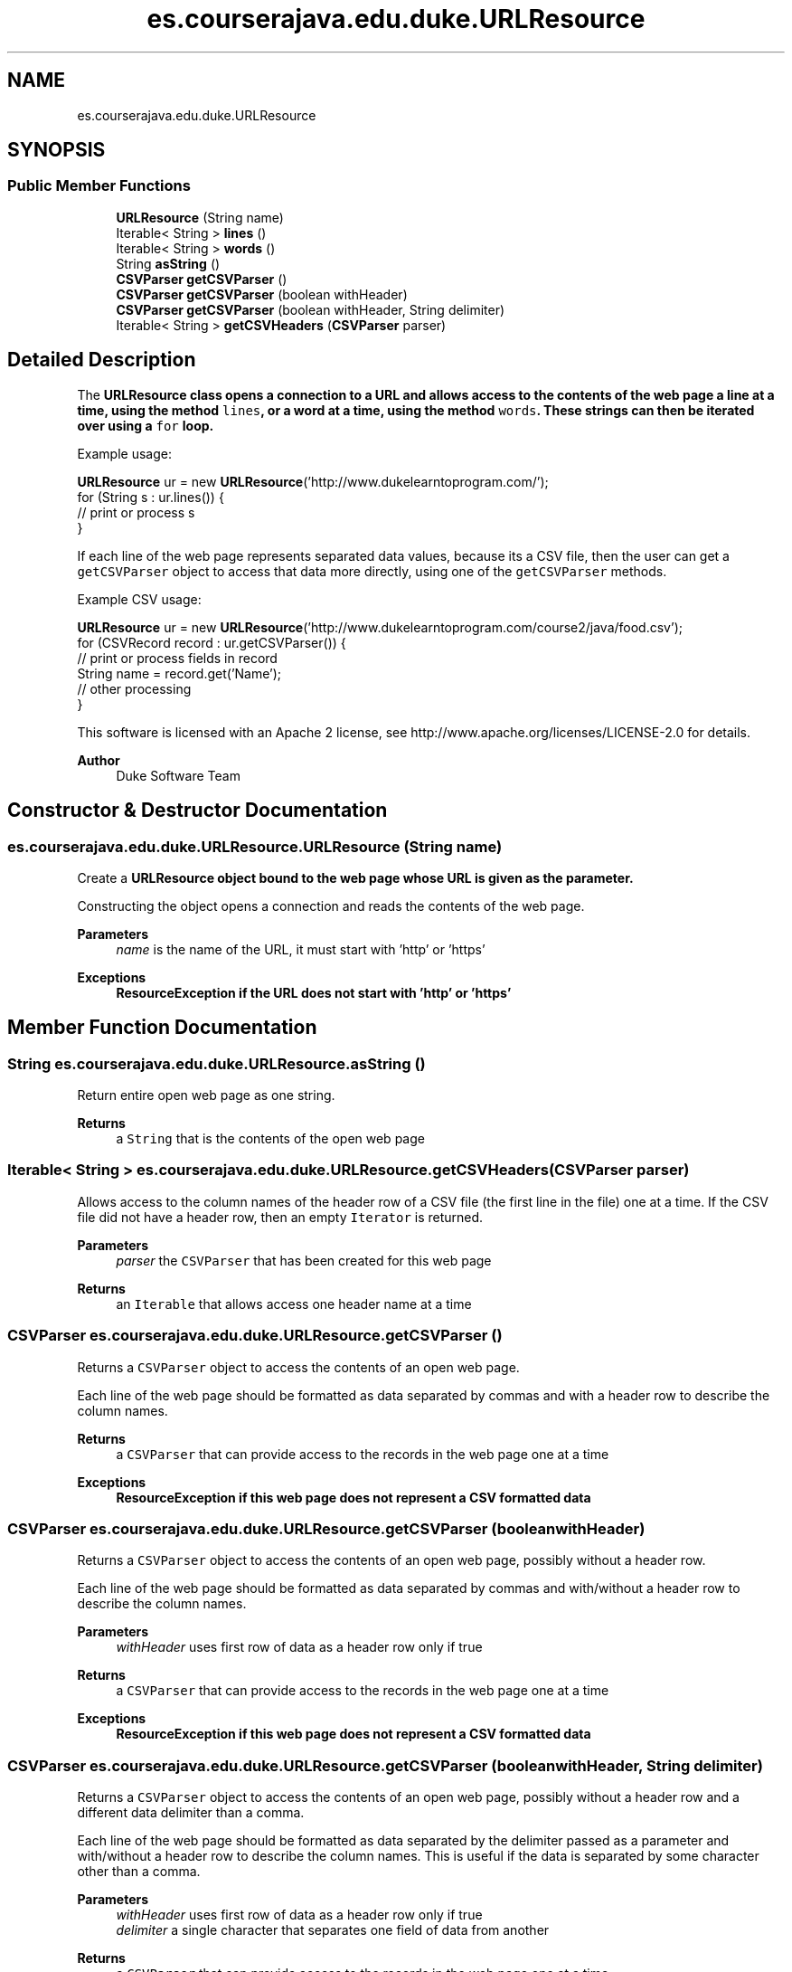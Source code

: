.TH "es.courserajava.edu.duke.URLResource" 3 "Thu Dec 29 2022" "Version 1.0" "ProyectoFinalLDH" \" -*- nroff -*-
.ad l
.nh
.SH NAME
es.courserajava.edu.duke.URLResource
.SH SYNOPSIS
.br
.PP
.SS "Public Member Functions"

.in +1c
.ti -1c
.RI "\fBURLResource\fP (String name)"
.br
.ti -1c
.RI "Iterable< String > \fBlines\fP ()"
.br
.ti -1c
.RI "Iterable< String > \fBwords\fP ()"
.br
.ti -1c
.RI "String \fBasString\fP ()"
.br
.ti -1c
.RI "\fBCSVParser\fP \fBgetCSVParser\fP ()"
.br
.ti -1c
.RI "\fBCSVParser\fP \fBgetCSVParser\fP (boolean withHeader)"
.br
.ti -1c
.RI "\fBCSVParser\fP \fBgetCSVParser\fP (boolean withHeader, String delimiter)"
.br
.ti -1c
.RI "Iterable< String > \fBgetCSVHeaders\fP (\fBCSVParser\fP parser)"
.br
.in -1c
.SH "Detailed Description"
.PP 
The \fC\fBURLResource\fP\fP class opens a connection to a URL and allows access to the contents of the web page a line at a time, using the method \fClines\fP, or a word at a time, using the method \fCwords\fP\&. These strings can then be iterated over using a \fCfor\fP loop\&.
.PP
Example usage:
.PP
.PP
.nf

\fBURLResource\fP ur = new \fBURLResource\fP('http://www\&.dukelearntoprogram\&.com/');
for (String s : ur\&.lines()) {
    // print or process s
}
.fi
.PP
.PP
If each line of the web page represents separated data values, because its a CSV file, then the user can get a \fCgetCSVParser\fP object to access that data more directly, using one of the \fCgetCSVParser\fP methods\&.
.PP
Example CSV usage:
.PP
.PP
.nf

\fBURLResource\fP ur = new \fBURLResource\fP('http://www\&.dukelearntoprogram\&.com/course2/java/food\&.csv');
for (CSVRecord record : ur\&.getCSVParser()) {
    // print or process fields in record
    String name = record\&.get('Name');
    // other processing
}
.fi
.PP
.PP
This software is licensed with an Apache 2 license, see http://www.apache.org/licenses/LICENSE-2.0 for details\&.
.PP
\fBAuthor\fP
.RS 4
Duke Software Team 
.RE
.PP

.SH "Constructor & Destructor Documentation"
.PP 
.SS "es\&.courserajava\&.edu\&.duke\&.URLResource\&.URLResource (String name)"
Create a \fC\fBURLResource\fP\fP object bound to the web page whose URL is given as the parameter\&.
.PP
Constructing the object opens a connection and reads the contents of the web page\&.
.PP
\fBParameters\fP
.RS 4
\fIname\fP is the name of the URL, it must start with 'http' or 'https' 
.RE
.PP
\fBExceptions\fP
.RS 4
\fI\fBResourceException\fP\fP if the URL does not start with 'http' or 'https' 
.RE
.PP

.SH "Member Function Documentation"
.PP 
.SS "String es\&.courserajava\&.edu\&.duke\&.URLResource\&.asString ()"
Return entire open web page as one string\&.
.PP
\fBReturns\fP
.RS 4
a \fCString\fP that is the contents of the open web page 
.RE
.PP

.SS "Iterable< String > es\&.courserajava\&.edu\&.duke\&.URLResource\&.getCSVHeaders (\fBCSVParser\fP parser)"
Allows access to the column names of the header row of a CSV file (the first line in the file) one at a time\&. If the CSV file did not have a header row, then an empty \fCIterator\fP is returned\&.
.PP
\fBParameters\fP
.RS 4
\fIparser\fP the \fCCSVParser\fP that has been created for this web page 
.RE
.PP
\fBReturns\fP
.RS 4
an \fCIterable\fP that allows access one header name at a time 
.RE
.PP

.SS "\fBCSVParser\fP es\&.courserajava\&.edu\&.duke\&.URLResource\&.getCSVParser ()"
Returns a \fCCSVParser\fP object to access the contents of an open web page\&.
.PP
Each line of the web page should be formatted as data separated by commas and with a header row to describe the column names\&.
.PP
\fBReturns\fP
.RS 4
a \fCCSVParser\fP that can provide access to the records in the web page one at a time 
.RE
.PP
\fBExceptions\fP
.RS 4
\fI\fBResourceException\fP\fP if this web page does not represent a CSV formatted data 
.RE
.PP

.SS "\fBCSVParser\fP es\&.courserajava\&.edu\&.duke\&.URLResource\&.getCSVParser (boolean withHeader)"
Returns a \fCCSVParser\fP object to access the contents of an open web page, possibly without a header row\&.
.PP
Each line of the web page should be formatted as data separated by commas and with/without a header row to describe the column names\&.
.PP
\fBParameters\fP
.RS 4
\fIwithHeader\fP uses first row of data as a header row only if true 
.RE
.PP
\fBReturns\fP
.RS 4
a \fCCSVParser\fP that can provide access to the records in the web page one at a time 
.RE
.PP
\fBExceptions\fP
.RS 4
\fI\fBResourceException\fP\fP if this web page does not represent a CSV formatted data 
.RE
.PP

.SS "\fBCSVParser\fP es\&.courserajava\&.edu\&.duke\&.URLResource\&.getCSVParser (boolean withHeader, String delimiter)"
Returns a \fCCSVParser\fP object to access the contents of an open web page, possibly without a header row and a different data delimiter than a comma\&.
.PP
Each line of the web page should be formatted as data separated by the delimiter passed as a parameter and with/without a header row to describe the column names\&. This is useful if the data is separated by some character other than a comma\&.
.PP
\fBParameters\fP
.RS 4
\fIwithHeader\fP uses first row of data as a header row only if true 
.br
\fIdelimiter\fP a single character that separates one field of data from another 
.RE
.PP
\fBReturns\fP
.RS 4
a \fCCSVParser\fP that can provide access to the records in the web page one at a time 
.RE
.PP
\fBExceptions\fP
.RS 4
\fI\fBResourceException\fP\fP if this web page does not represent a CSV formatted data 
.br
\fI\fBResourceException\fP\fP if \fCdelimiter\&.length() != 1\fP 
.RE
.PP

.SS "Iterable< String > es\&.courserajava\&.edu\&.duke\&.URLResource\&.lines ()"
Allow access to open web page one line at a time\&.
.PP
\fBReturns\fP
.RS 4
an \fCIterable\fP that allows access one line at a time 
.RE
.PP

.SS "Iterable< String > es\&.courserajava\&.edu\&.duke\&.URLResource\&.words ()"
Allow access to this open web page one word at a time, where words are separated by white-space\&. This means any form of spaces, like tabs or newlines, can delimit words\&.
.PP
\fBReturns\fP
.RS 4
an \fCIterable\fP that allows access one word at a time 
.RE
.PP


.SH "Author"
.PP 
Generated automatically by Doxygen for ProyectoFinalLDH from the source code\&.
